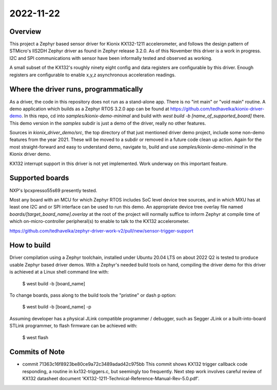 2022-11-22
==========

Overview
********

This project a Zephyr based sensor driver for Kionix KX132-1211 accelerometer, and follows the design pattern of STMicro's IIS2DH Zephyr driver as found in Zephyr release 3.2.0.  As of this November this driver is a work in progress.  I2C and SPI communications with sensor have been informally tested and observed as working.

A small subset of the KX132's roughly ninety eight config and data registers are configurable by this driver.  Enough registers are configurable to enable x,y,z asynchronous acceleration readings.


Where the driver runs, programmatically
***************************************

As a driver, the code in this repository does not run as a stand-alone app.  There is no "int main" or "void main" routine.  A demo application which builds as a Zephyr RTOS 3.2.0 app can be found at https://github.com/tedhavelka/kionix-driver-demo.  In this repo, cd into `samples/kionix-demo-minimal` and build with `west build -b [name_of_supported_board]` there.  This demo version in the `samples` subdir is just a demo of the driver, really no other features.

Sources in `kionix_driver_demo/src`, the top directory of that just mentioned driver demo project, include some non-demo features from the year 2021.  These will be moved to a subdir or removed in a future code clean up action.  Again for the most straight-forward and easy to understand demo, navigate to, build and use `samples/kionix-demo-minimal` in the Kionix driver demo.
 
KX132 interrupt support in this driver is not yet implemented.  Work underway on this important feature.


Supported boards
****************

NXP's lpcxpresso55s69 presently tested.

Most any board with an MCU for which Zephyr RTOS includes SoC level device tree sources, and in which MXU has at least one I2C and or SPI interface can be used to run this demo.  An appropriate device tree overlay file named `boards/[target_board_name].overlay` at the root of the project will normally suffice to inform Zephyr at compile time of which on-micro-controller peripheral(s) to enable to talk to the KX132 accelerometer.

https://github.com/tedhavelka/zephyr-driver-work-v2/pull/new/sensor-trigger-support


How to build
**************

Driver compilation using a Zephyr toolchain, installed under Ubuntu 20.04 LTS on about 2022 Q2 is tested to produce usable Zephyr based driver demos.  With a Zephyr's needed build tools on hand, compiling the driver demo for this driver is achieved at a Linux shell command line with:

  $ west build -b [board_name]

To change boards, pass along to the build tools the "pristine" or dash p option:

  $ west build -b [board_name] -p

Assuming developer has a physical JLink compatible programmer / debugger, such as Segger JLink or a built-into-board STLink programmer, to flash firmware can be achieved with:

  $ west flash




Commits of Note
***************

* commit 71363c16f8923be80ce9a72c3489adad42c975bb
  This commit shows KX132 trigger callback code responding, a routine in kx132-triggers.c, but seemingly too frequently.  Next step work involves careful review of KX132 datasheet document 'KX132-1211-Technical-Reference-Manual-Rev-5.0.pdf'.
